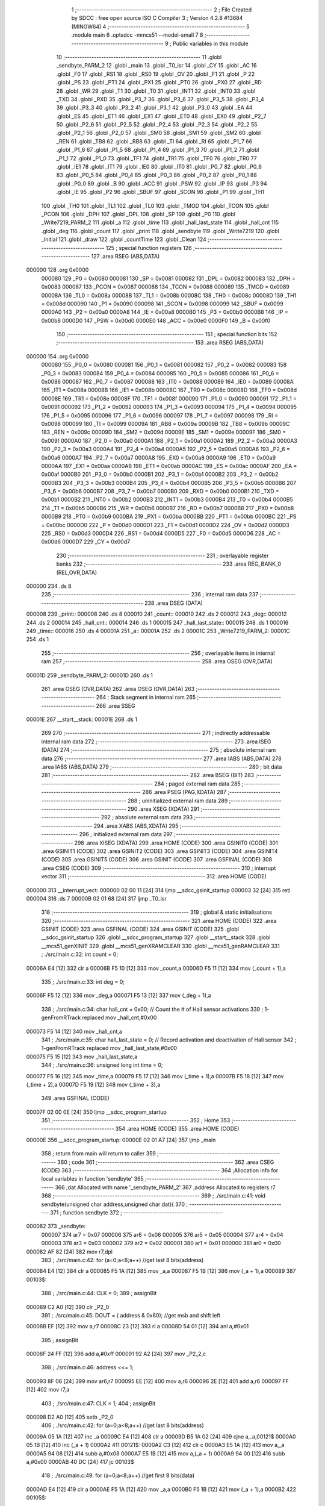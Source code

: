                                       1 ;--------------------------------------------------------
                                      2 ; File Created by SDCC : free open source ISO C Compiler 
                                      3 ; Version 4.2.8 #13684 (MINGW64)
                                      4 ;--------------------------------------------------------
                                      5 	.module main
                                      6 	.optsdcc -mmcs51 --model-small
                                      7 	
                                      8 ;--------------------------------------------------------
                                      9 ; Public variables in this module
                                     10 ;--------------------------------------------------------
                                     11 	.globl _sendbyte_PARM_2
                                     12 	.globl _main
                                     13 	.globl _T0_isr
                                     14 	.globl _CY
                                     15 	.globl _AC
                                     16 	.globl _F0
                                     17 	.globl _RS1
                                     18 	.globl _RS0
                                     19 	.globl _OV
                                     20 	.globl _F1
                                     21 	.globl _P
                                     22 	.globl _PS
                                     23 	.globl _PT1
                                     24 	.globl _PX1
                                     25 	.globl _PT0
                                     26 	.globl _PX0
                                     27 	.globl _RD
                                     28 	.globl _WR
                                     29 	.globl _T1
                                     30 	.globl _T0
                                     31 	.globl _INT1
                                     32 	.globl _INT0
                                     33 	.globl _TXD
                                     34 	.globl _RXD
                                     35 	.globl _P3_7
                                     36 	.globl _P3_6
                                     37 	.globl _P3_5
                                     38 	.globl _P3_4
                                     39 	.globl _P3_3
                                     40 	.globl _P3_2
                                     41 	.globl _P3_1
                                     42 	.globl _P3_0
                                     43 	.globl _EA
                                     44 	.globl _ES
                                     45 	.globl _ET1
                                     46 	.globl _EX1
                                     47 	.globl _ET0
                                     48 	.globl _EX0
                                     49 	.globl _P2_7
                                     50 	.globl _P2_6
                                     51 	.globl _P2_5
                                     52 	.globl _P2_4
                                     53 	.globl _P2_3
                                     54 	.globl _P2_2
                                     55 	.globl _P2_1
                                     56 	.globl _P2_0
                                     57 	.globl _SM0
                                     58 	.globl _SM1
                                     59 	.globl _SM2
                                     60 	.globl _REN
                                     61 	.globl _TB8
                                     62 	.globl _RB8
                                     63 	.globl _TI
                                     64 	.globl _RI
                                     65 	.globl _P1_7
                                     66 	.globl _P1_6
                                     67 	.globl _P1_5
                                     68 	.globl _P1_4
                                     69 	.globl _P1_3
                                     70 	.globl _P1_2
                                     71 	.globl _P1_1
                                     72 	.globl _P1_0
                                     73 	.globl _TF1
                                     74 	.globl _TR1
                                     75 	.globl _TF0
                                     76 	.globl _TR0
                                     77 	.globl _IE1
                                     78 	.globl _IT1
                                     79 	.globl _IE0
                                     80 	.globl _IT0
                                     81 	.globl _P0_7
                                     82 	.globl _P0_6
                                     83 	.globl _P0_5
                                     84 	.globl _P0_4
                                     85 	.globl _P0_3
                                     86 	.globl _P0_2
                                     87 	.globl _P0_1
                                     88 	.globl _P0_0
                                     89 	.globl _B
                                     90 	.globl _ACC
                                     91 	.globl _PSW
                                     92 	.globl _IP
                                     93 	.globl _P3
                                     94 	.globl _IE
                                     95 	.globl _P2
                                     96 	.globl _SBUF
                                     97 	.globl _SCON
                                     98 	.globl _P1
                                     99 	.globl _TH1
                                    100 	.globl _TH0
                                    101 	.globl _TL1
                                    102 	.globl _TL0
                                    103 	.globl _TMOD
                                    104 	.globl _TCON
                                    105 	.globl _PCON
                                    106 	.globl _DPH
                                    107 	.globl _DPL
                                    108 	.globl _SP
                                    109 	.globl _P0
                                    110 	.globl _Write7219_PARM_2
                                    111 	.globl _a
                                    112 	.globl _time
                                    113 	.globl _hall_last_state
                                    114 	.globl _hall_cnt
                                    115 	.globl _deg
                                    116 	.globl _count
                                    117 	.globl _print
                                    118 	.globl _sendbyte
                                    119 	.globl _Write7219
                                    120 	.globl _Initial
                                    121 	.globl _draw
                                    122 	.globl _countTime
                                    123 	.globl _Clean
                                    124 ;--------------------------------------------------------
                                    125 ; special function registers
                                    126 ;--------------------------------------------------------
                                    127 	.area RSEG    (ABS,DATA)
      000000                        128 	.org 0x0000
                           000080   129 _P0	=	0x0080
                           000081   130 _SP	=	0x0081
                           000082   131 _DPL	=	0x0082
                           000083   132 _DPH	=	0x0083
                           000087   133 _PCON	=	0x0087
                           000088   134 _TCON	=	0x0088
                           000089   135 _TMOD	=	0x0089
                           00008A   136 _TL0	=	0x008a
                           00008B   137 _TL1	=	0x008b
                           00008C   138 _TH0	=	0x008c
                           00008D   139 _TH1	=	0x008d
                           000090   140 _P1	=	0x0090
                           000098   141 _SCON	=	0x0098
                           000099   142 _SBUF	=	0x0099
                           0000A0   143 _P2	=	0x00a0
                           0000A8   144 _IE	=	0x00a8
                           0000B0   145 _P3	=	0x00b0
                           0000B8   146 _IP	=	0x00b8
                           0000D0   147 _PSW	=	0x00d0
                           0000E0   148 _ACC	=	0x00e0
                           0000F0   149 _B	=	0x00f0
                                    150 ;--------------------------------------------------------
                                    151 ; special function bits
                                    152 ;--------------------------------------------------------
                                    153 	.area RSEG    (ABS,DATA)
      000000                        154 	.org 0x0000
                           000080   155 _P0_0	=	0x0080
                           000081   156 _P0_1	=	0x0081
                           000082   157 _P0_2	=	0x0082
                           000083   158 _P0_3	=	0x0083
                           000084   159 _P0_4	=	0x0084
                           000085   160 _P0_5	=	0x0085
                           000086   161 _P0_6	=	0x0086
                           000087   162 _P0_7	=	0x0087
                           000088   163 _IT0	=	0x0088
                           000089   164 _IE0	=	0x0089
                           00008A   165 _IT1	=	0x008a
                           00008B   166 _IE1	=	0x008b
                           00008C   167 _TR0	=	0x008c
                           00008D   168 _TF0	=	0x008d
                           00008E   169 _TR1	=	0x008e
                           00008F   170 _TF1	=	0x008f
                           000090   171 _P1_0	=	0x0090
                           000091   172 _P1_1	=	0x0091
                           000092   173 _P1_2	=	0x0092
                           000093   174 _P1_3	=	0x0093
                           000094   175 _P1_4	=	0x0094
                           000095   176 _P1_5	=	0x0095
                           000096   177 _P1_6	=	0x0096
                           000097   178 _P1_7	=	0x0097
                           000098   179 _RI	=	0x0098
                           000099   180 _TI	=	0x0099
                           00009A   181 _RB8	=	0x009a
                           00009B   182 _TB8	=	0x009b
                           00009C   183 _REN	=	0x009c
                           00009D   184 _SM2	=	0x009d
                           00009E   185 _SM1	=	0x009e
                           00009F   186 _SM0	=	0x009f
                           0000A0   187 _P2_0	=	0x00a0
                           0000A1   188 _P2_1	=	0x00a1
                           0000A2   189 _P2_2	=	0x00a2
                           0000A3   190 _P2_3	=	0x00a3
                           0000A4   191 _P2_4	=	0x00a4
                           0000A5   192 _P2_5	=	0x00a5
                           0000A6   193 _P2_6	=	0x00a6
                           0000A7   194 _P2_7	=	0x00a7
                           0000A8   195 _EX0	=	0x00a8
                           0000A9   196 _ET0	=	0x00a9
                           0000AA   197 _EX1	=	0x00aa
                           0000AB   198 _ET1	=	0x00ab
                           0000AC   199 _ES	=	0x00ac
                           0000AF   200 _EA	=	0x00af
                           0000B0   201 _P3_0	=	0x00b0
                           0000B1   202 _P3_1	=	0x00b1
                           0000B2   203 _P3_2	=	0x00b2
                           0000B3   204 _P3_3	=	0x00b3
                           0000B4   205 _P3_4	=	0x00b4
                           0000B5   206 _P3_5	=	0x00b5
                           0000B6   207 _P3_6	=	0x00b6
                           0000B7   208 _P3_7	=	0x00b7
                           0000B0   209 _RXD	=	0x00b0
                           0000B1   210 _TXD	=	0x00b1
                           0000B2   211 _INT0	=	0x00b2
                           0000B3   212 _INT1	=	0x00b3
                           0000B4   213 _T0	=	0x00b4
                           0000B5   214 _T1	=	0x00b5
                           0000B6   215 _WR	=	0x00b6
                           0000B7   216 _RD	=	0x00b7
                           0000B8   217 _PX0	=	0x00b8
                           0000B9   218 _PT0	=	0x00b9
                           0000BA   219 _PX1	=	0x00ba
                           0000BB   220 _PT1	=	0x00bb
                           0000BC   221 _PS	=	0x00bc
                           0000D0   222 _P	=	0x00d0
                           0000D1   223 _F1	=	0x00d1
                           0000D2   224 _OV	=	0x00d2
                           0000D3   225 _RS0	=	0x00d3
                           0000D4   226 _RS1	=	0x00d4
                           0000D5   227 _F0	=	0x00d5
                           0000D6   228 _AC	=	0x00d6
                           0000D7   229 _CY	=	0x00d7
                                    230 ;--------------------------------------------------------
                                    231 ; overlayable register banks
                                    232 ;--------------------------------------------------------
                                    233 	.area REG_BANK_0	(REL,OVR,DATA)
      000000                        234 	.ds 8
                                    235 ;--------------------------------------------------------
                                    236 ; internal ram data
                                    237 ;--------------------------------------------------------
                                    238 	.area DSEG    (DATA)
      000008                        239 _print::
      000008                        240 	.ds 8
      000010                        241 _count::
      000010                        242 	.ds 2
      000012                        243 _deg::
      000012                        244 	.ds 2
      000014                        245 _hall_cnt::
      000014                        246 	.ds 1
      000015                        247 _hall_last_state::
      000015                        248 	.ds 1
      000016                        249 _time::
      000016                        250 	.ds 4
      00001A                        251 _a::
      00001A                        252 	.ds 2
      00001C                        253 _Write7219_PARM_2:
      00001C                        254 	.ds 1
                                    255 ;--------------------------------------------------------
                                    256 ; overlayable items in internal ram
                                    257 ;--------------------------------------------------------
                                    258 	.area	OSEG    (OVR,DATA)
      00001D                        259 _sendbyte_PARM_2:
      00001D                        260 	.ds 1
                                    261 	.area	OSEG    (OVR,DATA)
                                    262 	.area	OSEG    (OVR,DATA)
                                    263 ;--------------------------------------------------------
                                    264 ; Stack segment in internal ram
                                    265 ;--------------------------------------------------------
                                    266 	.area SSEG
      00001E                        267 __start__stack:
      00001E                        268 	.ds	1
                                    269 
                                    270 ;--------------------------------------------------------
                                    271 ; indirectly addressable internal ram data
                                    272 ;--------------------------------------------------------
                                    273 	.area ISEG    (DATA)
                                    274 ;--------------------------------------------------------
                                    275 ; absolute internal ram data
                                    276 ;--------------------------------------------------------
                                    277 	.area IABS    (ABS,DATA)
                                    278 	.area IABS    (ABS,DATA)
                                    279 ;--------------------------------------------------------
                                    280 ; bit data
                                    281 ;--------------------------------------------------------
                                    282 	.area BSEG    (BIT)
                                    283 ;--------------------------------------------------------
                                    284 ; paged external ram data
                                    285 ;--------------------------------------------------------
                                    286 	.area PSEG    (PAG,XDATA)
                                    287 ;--------------------------------------------------------
                                    288 ; uninitialized external ram data
                                    289 ;--------------------------------------------------------
                                    290 	.area XSEG    (XDATA)
                                    291 ;--------------------------------------------------------
                                    292 ; absolute external ram data
                                    293 ;--------------------------------------------------------
                                    294 	.area XABS    (ABS,XDATA)
                                    295 ;--------------------------------------------------------
                                    296 ; initialized external ram data
                                    297 ;--------------------------------------------------------
                                    298 	.area XISEG   (XDATA)
                                    299 	.area HOME    (CODE)
                                    300 	.area GSINIT0 (CODE)
                                    301 	.area GSINIT1 (CODE)
                                    302 	.area GSINIT2 (CODE)
                                    303 	.area GSINIT3 (CODE)
                                    304 	.area GSINIT4 (CODE)
                                    305 	.area GSINIT5 (CODE)
                                    306 	.area GSINIT  (CODE)
                                    307 	.area GSFINAL (CODE)
                                    308 	.area CSEG    (CODE)
                                    309 ;--------------------------------------------------------
                                    310 ; interrupt vector
                                    311 ;--------------------------------------------------------
                                    312 	.area HOME    (CODE)
      000000                        313 __interrupt_vect:
      000000 02 00 11         [24]  314 	ljmp	__sdcc_gsinit_startup
      000003 32               [24]  315 	reti
      000004                        316 	.ds	7
      00000B 02 01 68         [24]  317 	ljmp	_T0_isr
                                    318 ;--------------------------------------------------------
                                    319 ; global & static initialisations
                                    320 ;--------------------------------------------------------
                                    321 	.area HOME    (CODE)
                                    322 	.area GSINIT  (CODE)
                                    323 	.area GSFINAL (CODE)
                                    324 	.area GSINIT  (CODE)
                                    325 	.globl __sdcc_gsinit_startup
                                    326 	.globl __sdcc_program_startup
                                    327 	.globl __start__stack
                                    328 	.globl __mcs51_genXINIT
                                    329 	.globl __mcs51_genXRAMCLEAR
                                    330 	.globl __mcs51_genRAMCLEAR
                                    331 ;	./src/main.c:32: int count = 0;
      00006A E4               [12]  332 	clr	a
      00006B F5 10            [12]  333 	mov	_count,a
      00006D F5 11            [12]  334 	mov	(_count + 1),a
                                    335 ;	./src/main.c:33: int deg = 0;
      00006F F5 12            [12]  336 	mov	_deg,a
      000071 F5 13            [12]  337 	mov	(_deg + 1),a
                                    338 ;	./src/main.c:34: char hall_cnt = 0x00;	// Count the # of Hall sensor activations
                                    339 ;	1-genFromRTrack replaced	mov	_hall_cnt,#0x00
      000073 F5 14            [12]  340 	mov	_hall_cnt,a
                                    341 ;	./src/main.c:35: char hall_last_state = 0;							// Record activation and deactivation of Hall sensor	
                                    342 ;	1-genFromRTrack replaced	mov	_hall_last_state,#0x00
      000075 F5 15            [12]  343 	mov	_hall_last_state,a
                                    344 ;	./src/main.c:36: unsigned long int time = 0;
      000077 F5 16            [12]  345 	mov	_time,a
      000079 F5 17            [12]  346 	mov	(_time + 1),a
      00007B F5 18            [12]  347 	mov	(_time + 2),a
      00007D F5 19            [12]  348 	mov	(_time + 3),a
                                    349 	.area GSFINAL (CODE)
      00007F 02 00 0E         [24]  350 	ljmp	__sdcc_program_startup
                                    351 ;--------------------------------------------------------
                                    352 ; Home
                                    353 ;--------------------------------------------------------
                                    354 	.area HOME    (CODE)
                                    355 	.area HOME    (CODE)
      00000E                        356 __sdcc_program_startup:
      00000E 02 01 A7         [24]  357 	ljmp	_main
                                    358 ;	return from main will return to caller
                                    359 ;--------------------------------------------------------
                                    360 ; code
                                    361 ;--------------------------------------------------------
                                    362 	.area CSEG    (CODE)
                                    363 ;------------------------------------------------------------
                                    364 ;Allocation info for local variables in function 'sendbyte'
                                    365 ;------------------------------------------------------------
                                    366 ;dat                       Allocated with name '_sendbyte_PARM_2'
                                    367 ;address                   Allocated to registers r7 
                                    368 ;------------------------------------------------------------
                                    369 ;	./src/main.c:41: void sendbyte(unsigned char address,unsigned char dat){
                                    370 ;	-----------------------------------------
                                    371 ;	 function sendbyte
                                    372 ;	-----------------------------------------
      000082                        373 _sendbyte:
                           000007   374 	ar7 = 0x07
                           000006   375 	ar6 = 0x06
                           000005   376 	ar5 = 0x05
                           000004   377 	ar4 = 0x04
                           000003   378 	ar3 = 0x03
                           000002   379 	ar2 = 0x02
                           000001   380 	ar1 = 0x01
                           000000   381 	ar0 = 0x00
      000082 AF 82            [24]  382 	mov	r7,dpl
                                    383 ;	./src/main.c:42: for (a=0;a<8;a++)        //get last 8 bits(address)
      000084 E4               [12]  384 	clr	a
      000085 F5 1A            [12]  385 	mov	_a,a
      000087 F5 1B            [12]  386 	mov	(_a + 1),a
      000089                        387 00103$:
                                    388 ;	./src/main.c:44: CLK = 0;
                                    389 ;	assignBit
      000089 C2 A0            [12]  390 	clr	_P2_0
                                    391 ;	./src/main.c:45: DOUT = ( address & 0x80);   //get msb and shift left
      00008B EF               [12]  392 	mov	a,r7
      00008C 23               [12]  393 	rl	a
      00008D 54 01            [12]  394 	anl	a,#0x01
                                    395 ;	assignBit
      00008F 24 FF            [12]  396 	add	a,#0xff
      000091 92 A2            [24]  397 	mov	_P2_2,c
                                    398 ;	./src/main.c:46: address <<= 1;
      000093 8F 06            [24]  399 	mov	ar6,r7
      000095 EE               [12]  400 	mov	a,r6
      000096 2E               [12]  401 	add	a,r6
      000097 FF               [12]  402 	mov	r7,a
                                    403 ;	./src/main.c:47: CLK = 1;
                                    404 ;	assignBit
      000098 D2 A0            [12]  405 	setb	_P2_0
                                    406 ;	./src/main.c:42: for (a=0;a<8;a++)        //get last 8 bits(address)
      00009A 05 1A            [12]  407 	inc	_a
      00009C E4               [12]  408 	clr	a
      00009D B5 1A 02         [24]  409 	cjne	a,_a,00121$
      0000A0 05 1B            [12]  410 	inc	(_a + 1)
      0000A2                        411 00121$:
      0000A2 C3               [12]  412 	clr	c
      0000A3 E5 1A            [12]  413 	mov	a,_a
      0000A5 94 08            [12]  414 	subb	a,#0x08
      0000A7 E5 1B            [12]  415 	mov	a,(_a + 1)
      0000A9 94 00            [12]  416 	subb	a,#0x00
      0000AB 40 DC            [24]  417 	jc	00103$
                                    418 ;	./src/main.c:49: for (a=0;a<8;a++)      //get first 8 bits(data)
      0000AD E4               [12]  419 	clr	a
      0000AE F5 1A            [12]  420 	mov	_a,a
      0000B0 F5 1B            [12]  421 	mov	(_a + 1),a
      0000B2                        422 00105$:
                                    423 ;	./src/main.c:51: CLK = 0;
                                    424 ;	assignBit
      0000B2 C2 A0            [12]  425 	clr	_P2_0
                                    426 ;	./src/main.c:52: DOUT=( dat & 0x80);    //get msb and shit left
      0000B4 E5 1D            [12]  427 	mov	a,_sendbyte_PARM_2
      0000B6 23               [12]  428 	rl	a
      0000B7 54 01            [12]  429 	anl	a,#0x01
                                    430 ;	assignBit
      0000B9 24 FF            [12]  431 	add	a,#0xff
      0000BB 92 A2            [24]  432 	mov	_P2_2,c
                                    433 ;	./src/main.c:53: dat <<= 1;
      0000BD E5 1D            [12]  434 	mov	a,_sendbyte_PARM_2
      0000BF 25 E0            [12]  435 	add	a,acc
      0000C1 F5 1D            [12]  436 	mov	_sendbyte_PARM_2,a
                                    437 ;	./src/main.c:54: CLK = 1;
                                    438 ;	assignBit
      0000C3 D2 A0            [12]  439 	setb	_P2_0
                                    440 ;	./src/main.c:49: for (a=0;a<8;a++)      //get first 8 bits(data)
      0000C5 05 1A            [12]  441 	inc	_a
      0000C7 E4               [12]  442 	clr	a
      0000C8 B5 1A 02         [24]  443 	cjne	a,_a,00123$
      0000CB 05 1B            [12]  444 	inc	(_a + 1)
      0000CD                        445 00123$:
      0000CD C3               [12]  446 	clr	c
      0000CE E5 1A            [12]  447 	mov	a,_a
      0000D0 94 08            [12]  448 	subb	a,#0x08
      0000D2 E5 1B            [12]  449 	mov	a,(_a + 1)
      0000D4 94 00            [12]  450 	subb	a,#0x00
      0000D6 40 DA            [24]  451 	jc	00105$
                                    452 ;	./src/main.c:56: }
      0000D8 22               [24]  453 	ret
                                    454 ;------------------------------------------------------------
                                    455 ;Allocation info for local variables in function 'Write7219'
                                    456 ;------------------------------------------------------------
                                    457 ;dat                       Allocated with name '_Write7219_PARM_2'
                                    458 ;address                   Allocated to registers r7 
                                    459 ;cnt                       Allocated to registers r6 
                                    460 ;------------------------------------------------------------
                                    461 ;	./src/main.c:59: void Write7219(unsigned char address, unsigned char dat)
                                    462 ;	-----------------------------------------
                                    463 ;	 function Write7219
                                    464 ;	-----------------------------------------
      0000D9                        465 _Write7219:
      0000D9 AF 82            [24]  466 	mov	r7,dpl
                                    467 ;	./src/main.c:62: LOAD = 0;
                                    468 ;	assignBit
      0000DB C2 A1            [12]  469 	clr	_P2_1
                                    470 ;	./src/main.c:64: for(cnt=1; cnt<=matrixnum; cnt++)       // send address and data according to the nuber of your matrix
      0000DD 7E 01            [12]  471 	mov	r6,#0x01
      0000DF                        472 00102$:
                                    473 ;	./src/main.c:66: sendbyte(address, dat);
      0000DF 85 1C 1D         [24]  474 	mov	_sendbyte_PARM_2,_Write7219_PARM_2
      0000E2 8F 82            [24]  475 	mov	dpl,r7
      0000E4 C0 07            [24]  476 	push	ar7
      0000E6 C0 06            [24]  477 	push	ar6
      0000E8 12 00 82         [24]  478 	lcall	_sendbyte
      0000EB D0 06            [24]  479 	pop	ar6
      0000ED D0 07            [24]  480 	pop	ar7
                                    481 ;	./src/main.c:64: for(cnt=1; cnt<=matrixnum; cnt++)       // send address and data according to the nuber of your matrix
      0000EF 0E               [12]  482 	inc	r6
      0000F0 EE               [12]  483 	mov	a,r6
      0000F1 24 FE            [12]  484 	add	a,#0xff - 0x01
      0000F3 50 EA            [24]  485 	jnc	00102$
                                    486 ;	./src/main.c:69: LOAD = 1;                               // after the load becomes 1, will the 7-segment display display
                                    487 ;	assignBit
      0000F5 D2 A1            [12]  488 	setb	_P2_1
                                    489 ;	./src/main.c:70: }
      0000F7 22               [24]  490 	ret
                                    491 ;------------------------------------------------------------
                                    492 ;Allocation info for local variables in function 'Initial'
                                    493 ;------------------------------------------------------------
                                    494 ;i                         Allocated to registers r7 
                                    495 ;------------------------------------------------------------
                                    496 ;	./src/main.c:73: void Initial(void)
                                    497 ;	-----------------------------------------
                                    498 ;	 function Initial
                                    499 ;	-----------------------------------------
      0000F8                        500 _Initial:
                                    501 ;	./src/main.c:76: Write7219(SHUT_DOWN,0x01);         //normal mode(0xX1)
      0000F8 75 1C 01         [24]  502 	mov	_Write7219_PARM_2,#0x01
      0000FB 75 82 0C         [24]  503 	mov	dpl,#0x0c
      0000FE 12 00 D9         [24]  504 	lcall	_Write7219
                                    505 ;	./src/main.c:77: Write7219(DISPLAY_TEST,0x00);
      000101 75 1C 00         [24]  506 	mov	_Write7219_PARM_2,#0x00
      000104 75 82 0F         [24]  507 	mov	dpl,#0x0f
      000107 12 00 D9         [24]  508 	lcall	_Write7219
                                    509 ;	./src/main.c:78: Write7219(DECODE_MODE,0x00);       //select non-decode mode
      00010A 75 1C 00         [24]  510 	mov	_Write7219_PARM_2,#0x00
      00010D 75 82 09         [24]  511 	mov	dpl,#0x09
      000110 12 00 D9         [24]  512 	lcall	_Write7219
                                    513 ;	./src/main.c:79: Write7219(SCAN_LIMIT,0x07);        //use all 8 LED
      000113 75 1C 07         [24]  514 	mov	_Write7219_PARM_2,#0x07
      000116 75 82 0B         [24]  515 	mov	dpl,#0x0b
      000119 12 00 D9         [24]  516 	lcall	_Write7219
                                    517 ;	./src/main.c:80: Write7219(INTENSITY,0x00);         //set up intensity
      00011C 75 1C 00         [24]  518 	mov	_Write7219_PARM_2,#0x00
      00011F 75 82 0A         [24]  519 	mov	dpl,#0x0a
      000122 12 00 D9         [24]  520 	lcall	_Write7219
                                    521 ;	./src/main.c:81: for(i=1;i<=8;i++){
      000125 7F 01            [12]  522 	mov	r7,#0x01
      000127                        523 00102$:
                                    524 ;	./src/main.c:82: Write7219(i,0x00);   //turn off all LED
      000127 75 1C 00         [24]  525 	mov	_Write7219_PARM_2,#0x00
      00012A 8F 82            [24]  526 	mov	dpl,r7
      00012C C0 07            [24]  527 	push	ar7
      00012E 12 00 D9         [24]  528 	lcall	_Write7219
      000131 D0 07            [24]  529 	pop	ar7
                                    530 ;	./src/main.c:81: for(i=1;i<=8;i++){
      000133 0F               [12]  531 	inc	r7
      000134 EF               [12]  532 	mov	a,r7
      000135 24 F7            [12]  533 	add	a,#0xff - 0x08
      000137 50 EE            [24]  534 	jnc	00102$
                                    535 ;	./src/main.c:84: }
      000139 22               [24]  536 	ret
                                    537 ;------------------------------------------------------------
                                    538 ;Allocation info for local variables in function 'draw'
                                    539 ;------------------------------------------------------------
                                    540 ;i                         Allocated to registers r6 r7 
                                    541 ;------------------------------------------------------------
                                    542 ;	./src/main.c:87: void draw(void){
                                    543 ;	-----------------------------------------
                                    544 ;	 function draw
                                    545 ;	-----------------------------------------
      00013A                        546 _draw:
                                    547 ;	./src/main.c:88: for(unsigned int i = 1;i < 9;i++){
      00013A 7E 01            [12]  548 	mov	r6,#0x01
      00013C 7F 00            [12]  549 	mov	r7,#0x00
      00013E                        550 00103$:
      00013E C3               [12]  551 	clr	c
      00013F EE               [12]  552 	mov	a,r6
      000140 94 09            [12]  553 	subb	a,#0x09
      000142 EF               [12]  554 	mov	a,r7
      000143 94 00            [12]  555 	subb	a,#0x00
      000145 50 1F            [24]  556 	jnc	00105$
                                    557 ;	./src/main.c:89: Write7219(i, print[i-1]);
      000147 8E 05            [24]  558 	mov	ar5,r6
      000149 8D 04            [24]  559 	mov	ar4,r5
      00014B EC               [12]  560 	mov	a,r4
      00014C 14               [12]  561 	dec	a
      00014D 24 08            [12]  562 	add	a,#_print
      00014F F9               [12]  563 	mov	r1,a
      000150 87 1C            [24]  564 	mov	_Write7219_PARM_2,@r1
      000152 8D 82            [24]  565 	mov	dpl,r5
      000154 C0 07            [24]  566 	push	ar7
      000156 C0 06            [24]  567 	push	ar6
      000158 12 00 D9         [24]  568 	lcall	_Write7219
      00015B D0 06            [24]  569 	pop	ar6
      00015D D0 07            [24]  570 	pop	ar7
                                    571 ;	./src/main.c:88: for(unsigned int i = 1;i < 9;i++){
      00015F 0E               [12]  572 	inc	r6
      000160 BE 00 DB         [24]  573 	cjne	r6,#0x00,00103$
      000163 0F               [12]  574 	inc	r7
      000164 80 D8            [24]  575 	sjmp	00103$
      000166                        576 00105$:
                                    577 ;	./src/main.c:92: }
      000166 22               [24]  578 	ret
                                    579 ;------------------------------------------------------------
                                    580 ;Allocation info for local variables in function 'countTime'
                                    581 ;------------------------------------------------------------
                                    582 ;i                         Allocated to registers 
                                    583 ;------------------------------------------------------------
                                    584 ;	./src/main.c:94: void countTime(void){
                                    585 ;	-----------------------------------------
                                    586 ;	 function countTime
                                    587 ;	-----------------------------------------
      000167                        588 _countTime:
                                    589 ;	./src/main.c:104: draw();
                                    590 ;	./src/main.c:108: }
      000167 22               [24]  591 	ret
                                    592 ;------------------------------------------------------------
                                    593 ;Allocation info for local variables in function 'T0_isr'
                                    594 ;------------------------------------------------------------
                                    595 ;	./src/main.c:111: void T0_isr(void) __interrupt (1)						// Interrupt routine w/ priority 1
                                    596 ;	-----------------------------------------
                                    597 ;	 function T0_isr
                                    598 ;	-----------------------------------------
      000168                        599 _T0_isr:
      000168 C0 E0            [24]  600 	push	acc
      00016A C0 07            [24]  601 	push	ar7
      00016C C0 D0            [24]  602 	push	psw
      00016E 75 D0 00         [24]  603 	mov	psw,#0x00
                                    604 ;	./src/main.c:114: TH0 = (65536-1000) / 256;						// Reset initial higher 8 bits into Timer 0
      000171 75 8C FC         [24]  605 	mov	_TH0,#0xfc
                                    606 ;	./src/main.c:115: TL0 = (65536-1000) % 256;						// Reset initial lower 8 bits into Timer 0
      000174 75 8A 18         [24]  607 	mov	_TL0,#0x18
                                    608 ;	./src/main.c:116: hall_cnt = hall_cnt + 1;
      000177 E5 14            [12]  609 	mov	a,_hall_cnt
      000179 04               [12]  610 	inc	a
      00017A F5 14            [12]  611 	mov	_hall_cnt,a
                                    612 ;	./src/main.c:123: }
      00017C D0 D0            [24]  613 	pop	psw
      00017E D0 07            [24]  614 	pop	ar7
      000180 D0 E0            [24]  615 	pop	acc
      000182 32               [24]  616 	reti
                                    617 ;	eliminated unneeded push/pop dpl
                                    618 ;	eliminated unneeded push/pop dph
                                    619 ;	eliminated unneeded push/pop b
                                    620 ;------------------------------------------------------------
                                    621 ;Allocation info for local variables in function 'Clean'
                                    622 ;------------------------------------------------------------
                                    623 ;i                         Allocated to registers r6 r7 
                                    624 ;------------------------------------------------------------
                                    625 ;	./src/main.c:126: void Clean(void){
                                    626 ;	-----------------------------------------
                                    627 ;	 function Clean
                                    628 ;	-----------------------------------------
      000183                        629 _Clean:
                                    630 ;	./src/main.c:127: for(unsigned int i = 0; i < 8; i++){
      000183 7E 00            [12]  631 	mov	r6,#0x00
      000185 7F 00            [12]  632 	mov	r7,#0x00
      000187                        633 00103$:
      000187 C3               [12]  634 	clr	c
      000188 EE               [12]  635 	mov	a,r6
      000189 94 08            [12]  636 	subb	a,#0x08
      00018B EF               [12]  637 	mov	a,r7
      00018C 94 00            [12]  638 	subb	a,#0x00
      00018E 50 0D            [24]  639 	jnc	00101$
                                    640 ;	./src/main.c:128: print[i] = 0x00;
      000190 EE               [12]  641 	mov	a,r6
      000191 24 08            [12]  642 	add	a,#_print
      000193 F8               [12]  643 	mov	r0,a
      000194 76 00            [12]  644 	mov	@r0,#0x00
                                    645 ;	./src/main.c:127: for(unsigned int i = 0; i < 8; i++){
      000196 0E               [12]  646 	inc	r6
      000197 BE 00 ED         [24]  647 	cjne	r6,#0x00,00103$
      00019A 0F               [12]  648 	inc	r7
      00019B 80 EA            [24]  649 	sjmp	00103$
      00019D                        650 00101$:
                                    651 ;	./src/main.c:130: time = 0;
      00019D E4               [12]  652 	clr	a
      00019E F5 16            [12]  653 	mov	_time,a
      0001A0 F5 17            [12]  654 	mov	(_time + 1),a
      0001A2 F5 18            [12]  655 	mov	(_time + 2),a
      0001A4 F5 19            [12]  656 	mov	(_time + 3),a
                                    657 ;	./src/main.c:131: }
      0001A6 22               [24]  658 	ret
                                    659 ;------------------------------------------------------------
                                    660 ;Allocation info for local variables in function 'main'
                                    661 ;------------------------------------------------------------
                                    662 ;	./src/main.c:134: void main(void)
                                    663 ;	-----------------------------------------
                                    664 ;	 function main
                                    665 ;	-----------------------------------------
      0001A7                        666 _main:
                                    667 ;	./src/main.c:137: Initial();
      0001A7 12 00 F8         [24]  668 	lcall	_Initial
                                    669 ;	./src/main.c:139: TMOD = 0x01;									// Set Timer 1 to  mode 0 & T imer 0 mode 1. (16-bit timer)
      0001AA 75 89 01         [24]  670 	mov	_TMOD,#0x01
                                    671 ;	./src/main.c:140: TH0 = (65536-1000) / 256;						// Load initial higher 8 bits into Timer 0
      0001AD 75 8C FC         [24]  672 	mov	_TH0,#0xfc
                                    673 ;	./src/main.c:141: TL0 = (65536-1000) % 256;						// Load initial lower 8 bits into Timer 0
      0001B0 75 8A 18         [24]  674 	mov	_TL0,#0x18
                                    675 ;	./src/main.c:142: ET0 = 1;										// Enable Timer 0 interrupt
                                    676 ;	assignBit
      0001B3 D2 A9            [12]  677 	setb	_ET0
                                    678 ;	./src/main.c:143: EA = 1;											// Enable all interrupt
                                    679 ;	assignBit
      0001B5 D2 AF            [12]  680 	setb	_EA
                                    681 ;	./src/main.c:144: TR0 = 1;										// Start Timer 0
                                    682 ;	assignBit
      0001B7 D2 8C            [12]  683 	setb	_TR0
                                    684 ;	./src/main.c:146: Hall_In = 1;
                                    685 ;	assignBit
      0001B9 D2 A4            [12]  686 	setb	_P2_4
                                    687 ;	./src/main.c:148: while(1)
      0001BB                        688 00104$:
                                    689 ;	./src/main.c:150: if(Hall_In == 0){
      0001BB 20 A4 FD         [24]  690 	jb	_P2_4,00104$
                                    691 ;	./src/main.c:151: countTime();
      0001BE 12 01 67         [24]  692 	lcall	_countTime
                                    693 ;	./src/main.c:155: }
      0001C1 80 F8            [24]  694 	sjmp	00104$
                                    695 	.area CSEG    (CODE)
                                    696 	.area CONST   (CODE)
                                    697 	.area XINIT   (CODE)
                                    698 	.area CABS    (ABS,CODE)
